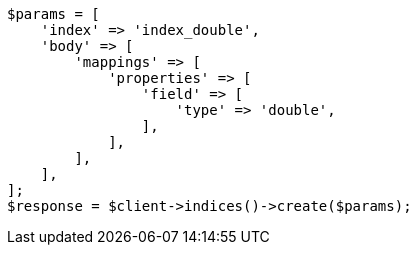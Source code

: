 // search/request/sort.asciidoc:122

[source, php]
----
$params = [
    'index' => 'index_double',
    'body' => [
        'mappings' => [
            'properties' => [
                'field' => [
                    'type' => 'double',
                ],
            ],
        ],
    ],
];
$response = $client->indices()->create($params);
----
